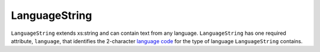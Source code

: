 LanguageString
==============

``LanguageString`` extends xs:string and can contain text from any language. ``LanguageString``
has one required attribute, ``language``, that identifies the 2-character `language code`_ for the
type of language ``LanguageString`` contains.

.. _`language code`: http://en.wikipedia.org/wiki/List_of_ISO_639-1_codes
